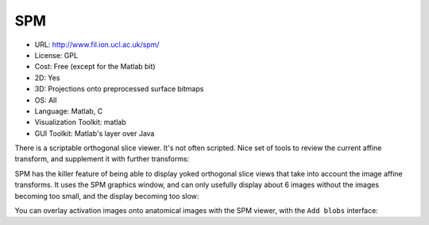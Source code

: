 .. _spmviz:

SPM
---

- URL: http://www.fil.ion.ucl.ac.uk/spm/
- License: GPL
- Cost: Free (except for the Matlab bit)
- 2D: Yes
- 3D: Projections onto preprocessed surface bitmaps
- OS: All
- Language: Matlab, C
- Visualization Toolkit: matlab
- GUI Toolkit: Matlab's layer over Java

There is a scriptable orthogonal slice viewer.  It's not often scripted.
Nice set of tools to review the current affine transform, and supplement
it with further transforms:

.. image:: images/spm_display.png

SPM has the killer feature of being able to display yoked orthogonal
slice views that take into account the image affine transforms.  It uses
the SPM graphics window, and can only usefully display about 6 images
without the images becoming too small, and the display becoming too
slow:

.. image:: images/checkreg.png

You can overlay activation images onto anatomical images with the SPM
viewer, with the ``Add blobs`` interface:




